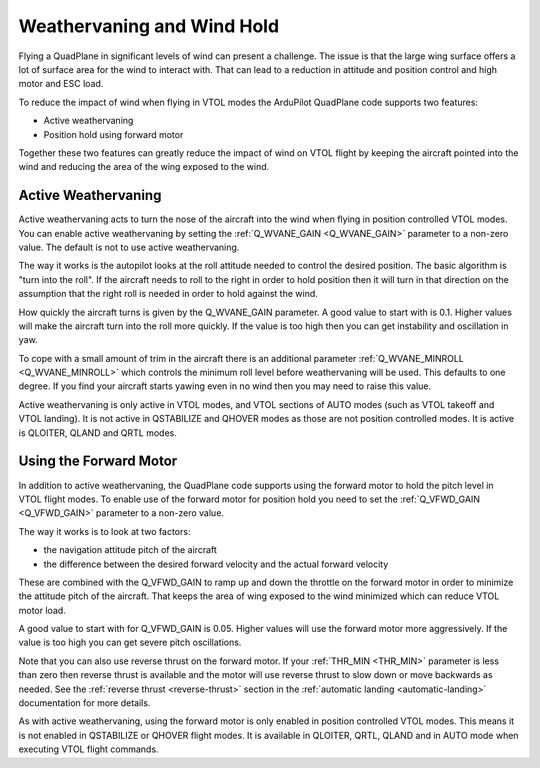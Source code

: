 .. _quadplane-weathervaning:

Weathervaning and Wind Hold
===========================

Flying a QuadPlane in significant levels of wind can present a
challenge. The issue is that the large wing surface offers a lot of
surface area for the wind to interact with. That can lead to a
reduction in attitude and position control and high motor and ESC
load.

To reduce the impact of wind when flying in VTOL modes the ArduPilot
QuadPlane code supports two features:

-  Active weathervaning
-  Position hold using forward motor

Together these two features can greatly reduce the impact of wind on
VTOL flight by keeping the aircraft pointed into the wind and reducing
the area of the wing exposed to the wind.

Active Weathervaning
--------------------

Active weathervaning acts to turn the nose of the aircraft into the
wind when flying in position controlled VTOL modes. You can enable
active weathervaning by setting the :ref:`Q_WVANE_GAIN <Q_WVANE_GAIN>`
parameter to a non-zero value. The default is not to use active
weathervaning.

The way it works is the autopilot looks at the roll attitude needed to
control the desired position. The basic algorithm is "turn into the
roll". If the aircraft needs to roll to the right in order to hold
position then it will turn in that direction on the assumption that
the right roll is needed in order to hold against the wind.

How quickly the aircraft turns is given by the Q_WVANE_GAIN
parameter. A good value to start with is 0.1. Higher values will make
the aircraft turn into the roll more quickly. If the value is too high
then you can get instability and oscillation in yaw.

To cope with a small amount of trim in the aircraft there is an
additional parameter :ref:`Q_WVANE_MINROLL <Q_WVANE_MINROLL>` which
controls the minimum roll level before weathervaning will be
used. This defaults to one degree. If you find your aircraft starts
yawing even in no wind then you may need to raise this value.

Active weathervaning is only active in VTOL modes, and VTOL sections
of AUTO modes (such as VTOL takeoff and VTOL landing). It is not
active in QSTABILIZE and QHOVER modes as those are not position
controlled modes. It is active is QLOITER, QLAND and QRTL modes.

Using the Forward Motor
-----------------------

In addition to active weathervaning, the QuadPlane code supports using
the forward motor to hold the pitch level in VTOL flight modes. To
enable use of the forward motor for position hold you need to set the
:ref:`Q_VFWD_GAIN <Q_VFWD_GAIN>` parameter to a non-zero value.

The way it works is to look at two factors:

-  the navigation attitude pitch of the aircraft
-  the difference between the desired forward velocity and the actual
   forward velocity

These are combined with the Q_VFWD_GAIN to ramp up and down the
throttle on the forward motor in order to minimize the attitude pitch
of the aircraft. That keeps the area of wing exposed to the wind
minimized which can reduce VTOL motor load.

A good value to start with for Q_VFWD_GAIN is 0.05. Higher values will
use the forward motor more aggressively. If the value is too high you
can get severe pitch oscillations.

Note that you can also use reverse thrust on the forward motor. If
your :ref:`THR_MIN <THR_MIN>` parameter is less than zero then reverse
thrust is available and the motor will use reverse thrust to slow down
or move backwards as needed. See the :ref:`reverse thrust
<reverse-thrust>` section in the :ref:`automatic landing
<automatic-landing>` documentation for more details.

As with active weathervaning, using the forward motor is only enabled
in position controlled VTOL modes. This means it is not enabled in
QSTABILIZE or QHOVER flight modes. It is available in QLOITER, QRTL,
QLAND and in AUTO mode when executing VTOL flight commands.

